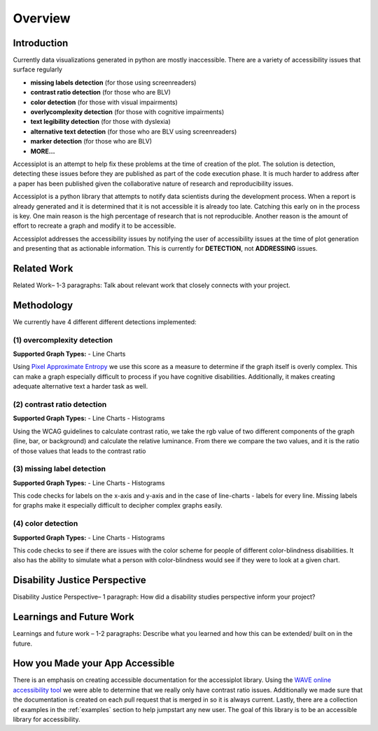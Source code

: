 .. _overview:

========
Overview
========

.. image:: ./imgs/accessibility.png
    :align: center
    :scale: 60%
    :alt: Apple's Accessibility Image

Introduction
------------

Currently data visualizations generated in python are mostly inaccessible. There are a variety of
accessibility issues that surface regularly

- **missing labels detection** (for those using screenreaders)
- **contrast ratio detection** (for those who are BLV)
- **color detection** (for those with visual impairments)
- **overlycomplexity detection** (for those with cognitive impairments)
- **text legibility detection** (for those with dyslexia)
- **alternative text detection** (for those who are BLV using screenreaders)
- **marker detection** (for those who are BLV)
- **MORE...**

Accessiplot is an attempt to help fix these problems at the time of creation of the plot. The 
solution is detection, detecting these issues before they are published as part of the code execution 
phase. It is much harder to address after a paper has been published given the collaborative 
nature of research and reproducibility issues.

Accessiplot is a python library that attempts to notify data scientists during the development process.
When a report is already generated and it is determined that it is not accessible it is already too late.
Catching this early on in the process is key. One main reason is the high percentage of research that is not
reproducible. Another reason is the amount of effort to recreate a graph and modify it to be accessible.

Accessiplot addresses the accessibility issues by notifying the user of accessibility issues at the time 
of plot generation and presenting that as actionable information. This is currently for **DETECTION**,
not **ADDRESSING** issues.


Related Work
------------

Related Work– 1-3 paragraphs: Talk about relevant work that closely connects with your project.


Methodology
-----------

We currently have 4 different different detections implemented:

(1) overcomplexity detection
<<<<<<<<<<<<<<<<<<<<<<<<<<<<

**Supported Graph Types:**
- Line Charts

Using `Pixel Approximate Entropy`_ we use this score as a measure to determine if the 
graph itself is overly complex. This can make a graph especially difficult
to process if you have cognitive disabilities. Additionally, it makes creating
adequate alternative text a harder task as well.

(2) contrast ratio detection
<<<<<<<<<<<<<<<<<<<<<<<<<<<<

**Supported Graph Types:**
- Line Charts
- Histograms

Using the WCAG guidelines to calculate contrast ratio, we take the rgb value of
two different components of the graph (line, bar, or background) and calculate the
relative luminance. From there we compare the two values, and it is the ratio of those 
values that leads to the contrast ratio

(3) missing label detection
<<<<<<<<<<<<<<<<<<<<<<<<<<<

**Supported Graph Types:**
- Line Charts
- Histograms

This code checks for labels on the x-axis and y-axis and in the case of line-charts - 
labels for every line. Missing labels for graphs make it especially difficult
to decipher complex graphs easily.

(4) color detection
<<<<<<<<<<<<<<<<<<<

**Supported Graph Types:**
- Line Charts
- Histograms

This code checks to see if there are issues with the color scheme for people of different
color-blindness disabilities. It also has the ability to simulate what a person with color-blindness
would see if they were to look at a given chart.

Disability Justice Perspective
------------------------------

Disability Justice Perspective– 1 paragraph: How did a disability studies perspective inform your project?


Learnings and Future Work
-------------------------

Learnings and future work – 1-2 paragraphs: Describe what you learned and how this can be extended/ built on in the future.


How you Made your App Accessible
--------------------------------

There is an emphasis on creating accessible documentation for the accessiplot library.
Using the `WAVE online accessibility tool`_ we were able to determine
that we really only have contrast ratio issues. Additionally we made sure that
the documentation is created on each pull request that is merged in so it is always current. Lastly,
there are a collection of examples in the :ref:`examples` section to help jumpstart any new user.
The goal of this library is to be an accessible library for accessibility.

..
    Hypertext links:

.. _WAVE online accessibility tool: https://wave.webaim.org/
.. _Pixel Approximate Entropy: https://doi.org/10.48550/arXiv.1811.03180